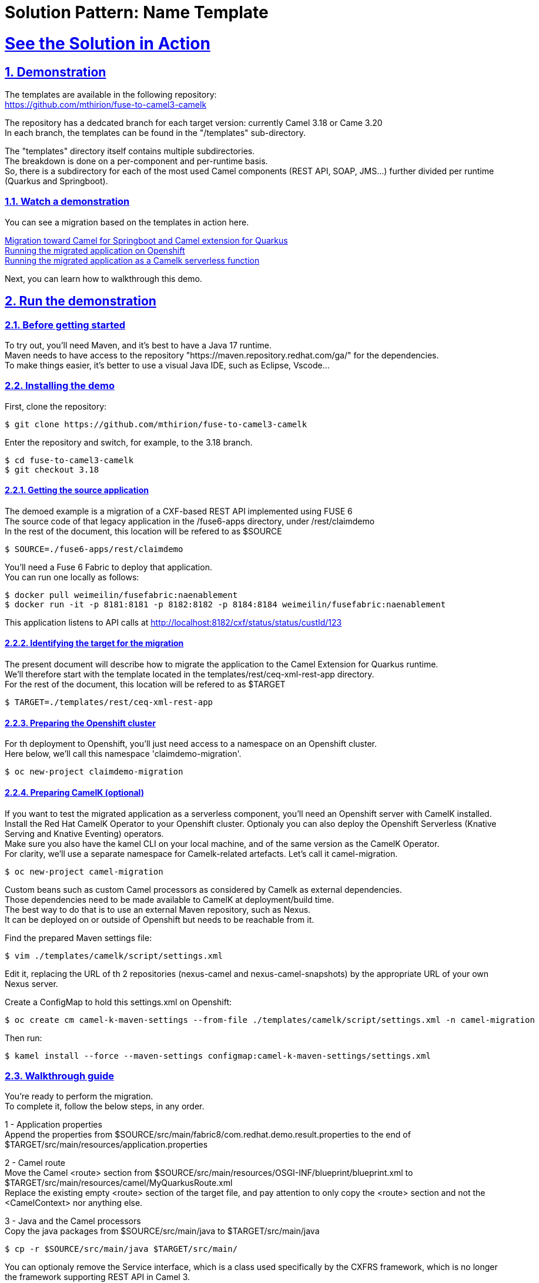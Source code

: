 = Solution Pattern: Name Template
:sectnums:
:sectlinks:
:doctype: book

= See the Solution in Action

== Demonstration

The templates are available in the following repository: +
https://github.com/mthirion/fuse-to-camel3-camelk  +


The repository has a dedcated branch for each target version: currently Camel 3.18 or Came 3.20 +
In each branch, the templates can be found in the "/templates" sub-directory. +

The "templates" directory itself contains multiple subdirectories. +
The breakdown is done on a per-component and per-runtime basis. +
So, there is a subdirectory for each of the most used Camel components (REST API, SOAP, JMS...) further divided per runtime (Quarkus and Springboot).  


[#demo-video]
=== Watch a demonstration

You can see a migration based on the templates in action here.

https://drive.google.com/file/d/11CBxNI_2QI77uFeD7Dxqf32uDnAt9cKX/view?usp=drive_link[Migration toward Camel for Springboot and Camel extension for Quarkus] +
https://drive.google.com/file/d/1DqTrlydgvJiKTe7y6oxuvY8K-SAve9xc/view?usp=drive_link[Running the migrated application on Openshift] +
https://drive.google.com/file/d/11CBxNI_2QI77uFeD7Dxqf32uDnAt9cKX/view?usp=drive_link[Running the migrated application as a Camelk serverless function] +

//video::3yULVMdqJ98[youtube, width=800, height=480]

Next, you can learn how to walkthrough this demo.

== Run the demonstration

=== Before getting started
To try out, you'll need Maven, and it's best to have a Java 17 runtime. +
Maven needs to have access to the repository "https://maven.repository.redhat.com/ga/" for the dependencies. +
To make things easier, it's better to use a visual Java IDE, such as Eclipse, Vscode...

=== Installing the demo
First, clone the repository:  +

 $ git clone https://github.com/mthirion/fuse-to-camel3-camelk

Enter the repository and switch, for example, to the 3.18 branch. +

 $ cd fuse-to-camel3-camelk
 $ git checkout 3.18

==== Getting the source application
The demoed example is a migration of a CXF-based REST API implemented using FUSE 6 + 
The source code of that legacy application in the /fuse6-apps directory, under /rest/claimdemo +
In the rest of the document, this location will be refered to as $SOURCE +

 $ SOURCE=./fuse6-apps/rest/claimdemo

You'll need a Fuse 6 Fabric to deploy that application. +
You can run one locally as follows:

 $ docker pull weimeilin/fusefabric:naenablement
 $ docker run -it -p 8181:8181 -p 8182:8182 -p 8184:8184 weimeilin/fusefabric:naenablement

This application listens to API calls at http://localhost:8182/cxf/status/status/custId/123 +

==== Identifying the target for the migration
The present document will describe how to migrate the application to the Camel Extension for Quarkus runtime.  +
We'll therefore start with the template located in the templates/rest/ceq-xml-rest-app directory. +
For the rest of the document, this location will be refered to as $TARGET +

 $ TARGET=./templates/rest/ceq-xml-rest-app

==== Preparing the Openshift cluster
For th deployment to Openshift, you'll just need access to a namespace on an Openshift cluster. +
Here below, we'll call this namespace 'claimdemo-migration'.

 $ oc new-project claimdemo-migration

==== Preparing CamelK (optional)
If you want to test the migrated application as a serverless component, you'll need an Openshift server with CamelK installed. +
Install the Red Hat CamelK Operator to your Openshift cluster. 
Optionaly you can also deploy the Openshift Serverless (Knative Serving and Knative Eventing) operators. +
Make sure you also have the kamel CLI on your local machine, and of the same version as the CamelK Operator. +
For clarity, we'll use a separate namespace for Camelk-related artefacts.  Let's call it camel-migration. +

 $ oc new-project camel-migration

Custom beans such as custom Camel processors as considered by Camelk as external dependencies. +
Those dependencies need to be made available to CamelK at deployment/build time.  +
The best way to do that is to use an external Maven repository, such as Nexus. +
It can be deployed on or outside of Openshift but needs to be reachable from it.

Find the prepared Maven settings file:

 $ vim ./templates/camelk/script/settings.xml

Edit it, replacing the URL of th 2 repositories (nexus-camel and nexus-camel-snapshots) by the appropriate URL of your own Nexus server.

Create a ConfigMap to hold this settings.xml on Openshift:

 $ oc create cm camel-k-maven-settings --from-file ./templates/camelk/script/settings.xml -n camel-migration

Then run:

 $ kamel install --force --maven-settings configmap:camel-k-maven-settings/settings.xml


=== Walkthrough guide
You're ready to perform the migration. +
To complete it, follow the below steps, in any order. +

1 - Application properties +
Append the properties from $SOURCE/src/main/fabric8/com.redhat.demo.result.properties to the end of $TARGET/src/main/resources/application.properties +

2 - Camel route +
Move the Camel <route> section from $SOURCE/src/main/resources/OSGI-INF/blueprint/blueprint.xml to $TARGET/src/main/resources/camel/MyQuarkusRoute.xml +
Replace the existing empty <route> section of the target file, and pay attention to only copy the <route> section and not the <CamelContext> nor anything else. +

3 - Java and the Camel processors +
Copy the java packages from $SOURCE/src/main/java to $TARGET/src/main/java +

 $ cp -r $SOURCE/src/main/java $TARGET/src/main/

You can optionaly remove the Service interface, which is a class used specifically by the CXFRS framework, which is no longer the framework supporting REST API in Camel 3.

 $ rm $TARGET/src/main/java/org/blogdemo/claimdemo/StatusService.java

Add @Named and @ApplicationScoped annotations to the Java classes that are used by Camel as custom beans or custom processors. +
In our example, there is one custom processor in the Camel route. +
It's referenced by name as "claimProcessor", and correspond to the class org.blogdemo.claimdemo.ClaimProcessor.java. +
Therefore, add the below annotation to that Java class:

 import javax.enterprise.context.ApplicationScoped;
 import javax.inject.Named;

 @Named("claimProcessor")
 @ApplicationScoped
 public class ClaimProcessor {... 

4 - Camel REST DSL +
The Camel CXFRS component has been removed from Camel 3. +
Camel 3 now relies on the Camel REST component for the implementation of REST API endpoints. +
This provides separation of concerns between th REST interface and the REST implementation. +
It's recommended to generate the REST interface from an OpenAPI specification. +
Camel ships a Maven plugin to automate th creation of the required code from the openAPI document. +

Copy the OpenAPI spec to the Maven project and run the Maven plugin. +

 $ mkdir -p $TARGET/src/spec
 $ cp ./fuse6-apps/rest/openapi.yaml $TARGET/src/spec

 $ cd $TARGET
 $ mvn camel-restdsl-openapi:generate-xml 
 $ cd -

The XML code will be generated in the target/generated-rest-sources/restdsl-openapi/ folder, and needs to be copied in the "resources" folder.

 $ cp -f $TARGET/target/generated-rest-sources/restdsl-openapi/camel-rest.xml $TARGET/src/main/resources/camel-rest/rests.xml

5 - Switch from CXFRS to Camel REST +
The final stage is to adjust the <from> entry of the Camel route, replacing the 'cxfrs://' prefix with one that links the Camel route to the generated, separate Camel REST interface, which is actually done via the operationID (found in the openAPI specification document). +

 # $TARGET/src/main/resources/camel/MyQuarkusRoute.xml

 <from id="_from4" uri="cxfrs:bean:statusEndpoint"/>
 >>
 <from id="_from4" uri="direct://getCustById"/>

6 - Final consideration upon CXFRS +
The CXFRS library, based on the CXF framework initially designed for SOAP, made use of the saop-related "operationName" header to identify the target Java method to call. +
This is not needed anymore, as the implementation now relies on the Camel REST library. +
To makes the application forward compatible to new clients, it's best to get rid of that header constraints. +
An easy (quick & dirty) way to do that is by replacing the condition in the camel route as follows:

 <simple>${header.operationName} == "status"</simple>
 >>
 <simple> "status" == "status"</simple>


That's it ! +
The application has already been migrated and is now a Camel 3 Quarkus application. +
You can run it locally for validation with:

 $ cd $TARGET
 $ mvn clean package
 $ mvn quarkus:dev

 $ curl http://localhost:8182/cxf/status/custId/789

 $ cd -

==== Running it on Openshift
Thanks to the templates, the migrated application is already fully compatible with Openshift and can safely run immediately in containers. +
To run it and test it on Openshift: 

 $ oc project claimdemo-migration
 $ cd $TARGET
 $ mvn clean package -Popenshift -Dquarkus.kubernetes.deploy=true -Dquarkus.kubernetes-client.trust-certs=true -Dquarkus.openshift.route.expose=true

 $ ROUTE=`oc get route ceq-xml-rest-app --no-headers=true -n claimdemo-migration | awk '{print $2}'`
 $ curl http://$ROUTE/cxf/status/custId/789

 $ cd -


==== Turning the migrated application into a CamelK serverless function
The template makes use of the new IO XML format, which makes the migrated application immediately compatible with Camel K. +

As mentioned, with CamelK, the Java dependencies (custom Camel processor) need to be made externaly available, for example thanks to a Nexus repository +
To do that, you can use the helpers found in the camelk template directory, which will be refered to as $CAMELK +

 $ CAMELK=./templates/camelk


There are 3 elements to modify in the helper: +

A - Import of the Java library + 

Copy the org.blogdemo.claimdemo.ClaimProcessor java class to the camelk "javadependency" directory.

 $ mkdir -p $CAMELK/javadependency/src
 $ mkdir -p $CAMELK/javadependency/src/main
 $ mkdir -p $CAMELK/javadependency/src/main/java

 $ cp -r $TARGET/src/main/java $CAMELK/javadependency/src/main/java

B - Upload the Java library to your Nexus +

To do that, you first need to edit the pom.xml and correct the URL of the Nexus repository from the <distributionManagement> section

 # $CAMELK/pom.xml

   <distributionManagement>
        <repository>
            <id>nexus-camel</id>
            <url>URL OF YOUR NEXUS REPOSITORY</url>
        </repository>
   </distributionManagement>

You'll have to make sure that you have permission to write to the Nexus repository. +
This means you will need to make an authenticated call to the Nexus server. +
Credentials information are located in the settings.xml linked to your local Nexus (not the one we used to create a ConfigMap). +
Your local file sould contain a <server> entry with the exact same "id" as the one listed in the pom.xml +

 <server>
   <id>nexus-camel</id>
   <username>admin</username>
   <password>****</password>
 </server>

   
One all set, run:

 $ cd $CAMELK/javadependency
 $ mvn deploy
 $ cd -

C - Configure the Camel K beans registry +
The Camel processor bean must be referenced in the Camel registry.
Edit the CamelBeans.java file in the following way:

 # $CAMELK/BeansBinding.java

 import org.blogdemo.claimdemo.*;

 @BindToRegistry("claimProcessor")
 public static ClaimProcessor camelbean() {
        return new ClaimProcessor();
    }


You are ready to deploy the application as a CamelK Integration +
Simply run:

 $ oc project camel-migration
 $ kamel run --name camelk-migration \
    -d mvn:com.redhat.appfoundation.camelk.dependency:java-dependency:1.0.0 \
    -d camel-jackson -d camel-servlet \
    --open-api file:$TARGET/src/spec/openapi.yaml \
    --config file:$TARGET/src/main/resources/application.properties \
    --build-property file:$TARGET/src/main/resources/application.properties \
   $TARGET/src/main/resources/camel/MyQuarkusRoute.xml $CAMELK/BeansBinding.java

NOTE: Entry configuration prefixes such as "%prod.", "%dev." etc might be misinterpreted by Camel K and lead to a deployment error. +
Feel free to comment out those lines, that are not required by the CamelK framework.


